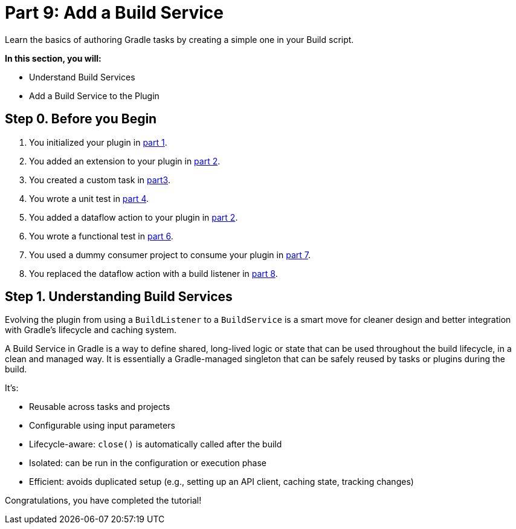 // Copyright (C) 2024 Gradle, Inc.
//
// Licensed under the Creative Commons Attribution-Noncommercial-ShareAlike 4.0 International License.;
// you may not use this file except in compliance with the License.
// You may obtain a copy of the License at
//
//      https://creativecommons.org/licenses/by-nc-sa/4.0/
//
// Unless required by applicable law or agreed to in writing, software
// distributed under the License is distributed on an "AS IS" BASIS,
// WITHOUT WARRANTIES OR CONDITIONS OF ANY KIND, either express or implied.
// See the License for the specific language governing permissions and
// limitations under the License.

[[part9_add_build_service]]
= Part 9: Add a Build Service

Learn the basics of authoring Gradle tasks by creating a simple one in your Build script.

****
**In this section, you will:**

- Understand Build Services
- Add a Build Service to the Plugin
****

[[part9_begin]]
== Step 0. Before you Begin

1. You initialized your plugin in <<part1_gradle_init_plugin.adoc#part1_begin,part 1>>.
2. You added an extension to your plugin in <<part2_add_extension.adoc#part2_begin,part 2>>.
3. You created a custom task in <<part3_create_custom_task.adoc#part3_begin, part3>>.
4. You wrote a unit test in <<part4_unit_test.adoc#part4_begin,part 4>>.
5. You added a dataflow action to your plugin in <<part5_add_dataflow_action.adoc#part5_begin,part 2>>.
6. You wrote a functional test in <<part6_functional_test.adoc#part6_begin,part 6>>.
7. You used a dummy consumer project to consume your plugin in <<part7_use_consumer_project.adoc#part7_begin,part 7>>.
8. You replaced the dataflow action with a build listener in <<part8_add_build_listener.adoc#part8_begin,part 8>>.

== Step 1. Understanding Build Services

Evolving the plugin from using a `BuildListener` to a `BuildService` is a smart move for cleaner design and better integration with Gradle’s lifecycle and caching system.

A Build Service in Gradle is a way to define shared, long-lived logic or state that can be used throughout the build lifecycle, in a clean and managed way.
It is essentially a Gradle-managed singleton that can be safely reused by tasks or plugins during the build.

It’s:

- Reusable across tasks and projects
- Configurable using input parameters
- Lifecycle-aware: `close()` is automatically called after the build
- Isolated: can be run in the configuration or execution phase
- Efficient: avoids duplicated setup (e.g., setting up an API client, caching state, tracking changes)

Congratulations, you have completed the tutorial!
